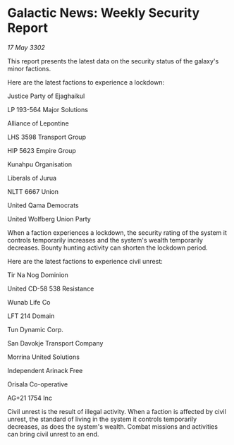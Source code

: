 * Galactic News: Weekly Security Report

/17 May 3302/

This report presents the latest data on the security status of the galaxy's minor factions. 

Here are the latest factions to experience a lockdown: 

Justice Party of Ejaghaikul 

LP 193-564 Major Solutions 

Alliance of Lepontine 

LHS 3598 Transport Group 

HIP 5623 Empire Group 

Kunahpu Organisation 

Liberals of Jurua 

NLTT 6667 Union 

United Qama Democrats 

United Wolfberg Union Party 

When a faction experiences a lockdown, the security rating of the system it controls temporarily increases and the system's wealth temporarily decreases. Bounty hunting activity can shorten the lockdown period. 

Here are the latest factions to experience civil unrest: 

Tir Na Nog Dominion 

United CD-58 538 Resistance 

Wunab Life Co 

LFT 214 Domain	 

Tun Dynamic Corp. 

San Davokje Transport Company 

Morrina United Solutions 

Independent Arinack Free 

Orisala Co-operative 

AG+21 1754 Inc 

Civil unrest is the result of illegal activity. When a faction is affected by civil unrest, the standard of living in the system it controls temporarily decreases, as does the system's wealth. Combat missions and activities can bring civil unrest to an end.